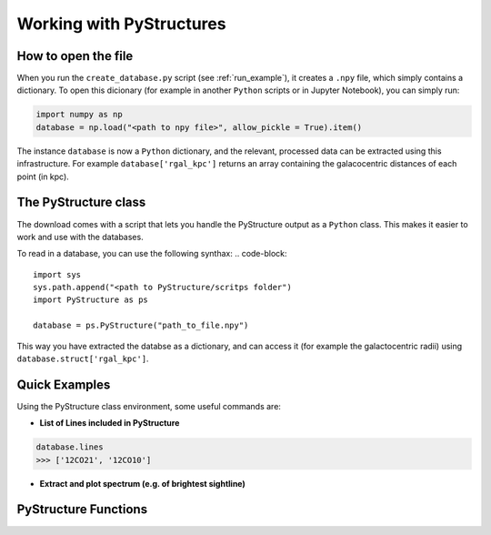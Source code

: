 .. _Analysis:

Working with PyStructures
=========================

How to open the file
--------------------

When you run the ``create_database.py`` script (see :ref:`run_example`), it creates a
``.npy`` file, which simply contains a dictionary. To open this dicionary (for example in another ``Python`` scripts
or in Jupyter Notebook), you can simply run:

.. code-block::

  import numpy as np
  database = np.load("<path to npy file>", allow_pickle = True).item()

The instance ``database`` is now a ``Python`` dictionary, and the relevant, processed data can be extracted using this infrastructure.
For example ``database['rgal_kpc']`` returns an array containing the galacocentric distances of each point (in kpc).

The PyStructure class
---------------------
The download comes with a script that lets you handle the PyStructure output as a ``Python`` class.
This makes it easier to work and use with the databases.

To read in a database, you can use the following synthax:
.. code-block::

  import sys
  sys.path.append("<path to PyStructure/scritps folder")
  import PyStructure as ps

  database = ps.PyStructure("path_to_file.npy")

This way you have extracted the databse as a dictionary, and can access it (for example the galactocentric radii) using ``database.struct['rgal_kpc']``.

Quick Examples
--------------

Using the PyStructure class environment, some useful commands are:

* **List of Lines included in PyStructure**
.. code-block::

  database.lines
  >>> ['12CO21', '12CO10']

* **Extract and plot spectrum (e.g. of brightest sightline)**

PyStructure Functions
---------------------
